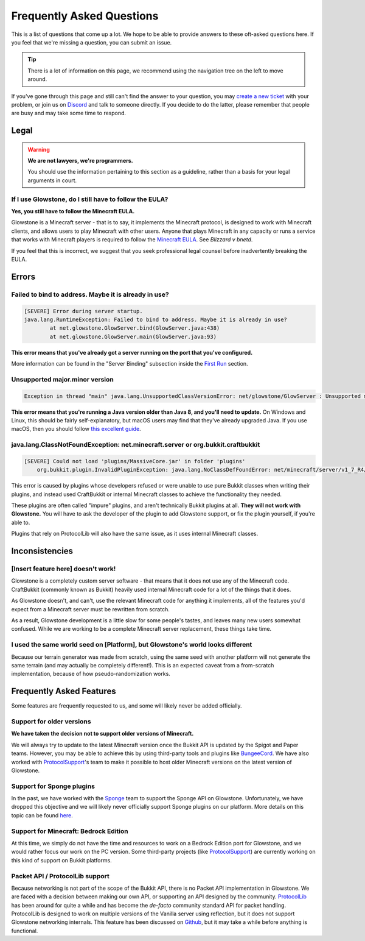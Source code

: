 Frequently Asked Questions
##########################

This is a list of questions that come up a lot.
We hope to be able to provide answers to these oft-asked questions here.
If you feel that we're missing a question, you can submit an issue.

.. tip::

    There is a lot of information on this page, we recommend using the navigation tree on the left to move around.

If you've gone through this page and still can't find the answer to your question,
you may `create a new ticket`_ with your problem, or join us on Discord_ and talk to someone directly.
If you decide to do the latter, please remember that people are busy and may take some time to respond.

.. _Discord: https://discord.gg/TFJqhsC
.. _create a new ticket: https://github.com/GlowstoneMC/Glowstone/issues/new

Legal
=====

.. warning::

    **We are not lawyers, we're programmers.**

    You should use the information pertaining to this section as a guideline, rather than a basis for your legal arguments in court.

If I use Glowstone, do I still have to follow the EULA\?
---------------------------------------------------------

**Yes, you still have to follow the Minecraft EULA.**

Glowstone is a Minecraft server - that is to say, it implements the Minecraft protocol,
is designed to work with Minecraft clients, and allows users to play Minecraft with other users.
Anyone that plays Minecraft in any capacity or runs a service that works with Minecraft players
is required to follow the `Minecraft EULA`_. See *Blizzard v bnetd*.

If you feel that this is incorrect, we suggest that you seek professional legal counsel before inadvertently breaking the EULA.

.. _Minecraft EULA: https://account.mojang.com/documents/minecraft_eula

Errors
======

Failed to bind to address. Maybe it is already in use?
------------------------------------------------------

.. code-block:: none

    [SEVERE] Error during server startup.
    java.lang.RuntimeException: Failed to bind to address. Maybe it is already in use?
            at net.glowstone.GlowServer.bind(GlowServer.java:438)
            at net.glowstone.GlowServer.main(GlowServer.java:93)

**This error means that you've already got a server running on the port that you've configured.**

More information can be found in the "Server Binding" subsection inside the `First Run`_ section.

.. _`First Run`: ../Getting_Started/first_run.html#bind-fail-error

Unsupported major.minor version
-------------------------------

.. code-block:: none

    Exception in thread "main" java.lang.UnsupportedClassVersionError: net/glowstone/GlowServer : Unsupported major.minor version 52.0


**This error means that you're running a Java version older than Java 8, and you'll need to update.**
On Windows and Linux, this should be fairly self-explanatory, but macOS users may find that they've already upgraded Java.
If you use macOS, then you should follow `this excellent guide`_.

.. _this excellent guide: https://gist.github.com/johan/10590467

java.lang.ClassNotFoundException: net.minecraft.server or org.bukkit.craftbukkit
--------------------------------------------------------------------------------

.. code-block:: none

    [SEVERE] Could not load 'plugins/MassiveCore.jar' in folder 'plugins'
        org.bukkit.plugin.InvalidPluginException: java.lang.NoClassDefFoundError: net/minecraft/server/v1_7_R4/PlayerInventory

This error is caused by plugins whose developers refused or were unable to use pure Bukkit classes when writing their plugins,
and instead used CraftBukkit or internal Minecraft classes to achieve the functionality they needed.

These plugins are often called "impure" plugins, and aren't technically Bukkit plugins at all.
**They will not work with Glowstone.** You will have to ask the developer of the plugin to add Glowstone support, or fix the plugin yourself, if you're able to.

Plugins that rely on ProtocolLib will also have the same issue, as it uses internal Minecraft classes.



Inconsistencies
===============

[Insert feature here] doesn't work!
-----------------------------------

Glowstone is a completely custom server software - that means that it does not use any of the Minecraft code.
CraftBukkit (commonly known as Bukkit) heavily used internal Minecraft code for a lot of the things that it does.

As Glowstone doesn't, and can't, use the relevant Minecraft code for anything it implements,
all of the features you'd expect from a Minecraft server must be rewritten from scratch.

As a result, Glowstone development is a little slow for some people's tastes,
and leaves many new users somewhat confused. While we are working to be a complete Minecraft server replacement,
these things take time.

I used the same world seed on [Platform], but Glowstone's world looks different
-------------------------------------------------------------------------------

Because our terrain generator was made from scratch, using the same seed with another platform will not generate the same terrain
(and may actually be completely different!). This is an expected caveat from a from-scratch implementation,
because of how pseudo-randomization works.



Frequently Asked Features
=========================

Some features are frequently requested to us, and some will likely never be added officially.

Support for older versions
--------------------------

**We have taken the decision not to support older versions of Minecraft.**

We will always try to update to the latest Minecraft version once the Bukkit API is updated by the Spigot and Paper teams.
However, you may be able to achieve this by using third-party tools and plugins like BungeeCord_.
We have also worked with ProtocolSupport_'s team to make it possible to host older Minecraft versions on the latest version of Glowstone.

.. _BungeeCord: https://www.spigotmc.org/wiki/bungeecord/
.. _ProtocolSupport: https://github.com/ProtocolSupport/ProtocolSupport

Support for Sponge plugins
--------------------------

In the past, we have worked with the Sponge_ team to support the Sponge API on Glowstone.
Unfortunately, we have dropped this objective and we will likely never officially support Sponge plugins on our platform.
More details on this topic can be found here_.

.. _Sponge: https://www.spongepowered.org/
.. _here: https://forums.glowstone.net/topic/45/about-sponge

Support for Minecraft: Bedrock Edition
--------------------------------------

At this time, we simply do not have the time and resources to work on a Bedrock Edition port for Glowstone,
and we would rather focus our work on the PC version. Some third-party projects (like ProtocolSupport_)
are currently working on this kind of support on Bukkit platforms.

Packet API / ProtocolLib support
--------------------------------

Because networking is not part of the scope of the Bukkit API, there is no Packet API implementation in Glowstone.
We are faced with a decision between making our own API, or supporting an API designed by the community.
ProtocolLib_ has been around for quite a while and has become
the *de-facto* community standard API for packet handling.
ProtocolLib is designed to work on multiple versions of the Vanilla server using reflection,
but it does not support Glowstone networking internals.
This feature has been discussed on Github_, but it may take a while before anything is functional.

.. _ProtocolLib: https://github.com/dmulloy2/ProtocolLib/
.. _Github: https://github.com/dmulloy2/ProtocolLib/issues/308